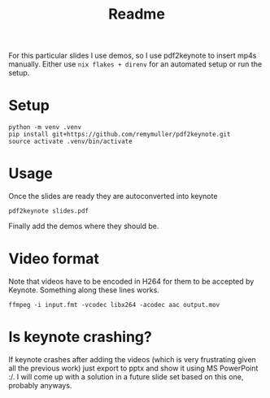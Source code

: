 #+title: Readme

For this particular slides I use demos, so I use pdf2keynote to insert mp4s manually.
Either use =nix flakes + direnv= for an automated setup or run the setup.

* Setup
#+begin_src shell
python -m venv .venv
pip install git+https://github.com/remymuller/pdf2keynote.git
source activate .venv/bin/activate
#+end_src

* Usage
Once the slides are ready they are autoconverted into keynote
#+begin_src shell
pdf2keynote slides.pdf
#+end_src
Finally add the demos where they should be.

* Video format
Note that videos have to be encoded in H264 for them to be accepted by Keynote. Something along these lines works.
#+begin_src
ffmpeg -i input.fmt -vcodec libx264 -acodec aac output.mov
#+end_src

* Is keynote crashing?
If keynote crashes after adding the videos (which is very frustrating given all the previous work) just export to pptx and show it using MS PowerPoint :/. I will come up with a solution in a future slide set based on this one, probably anyways.
